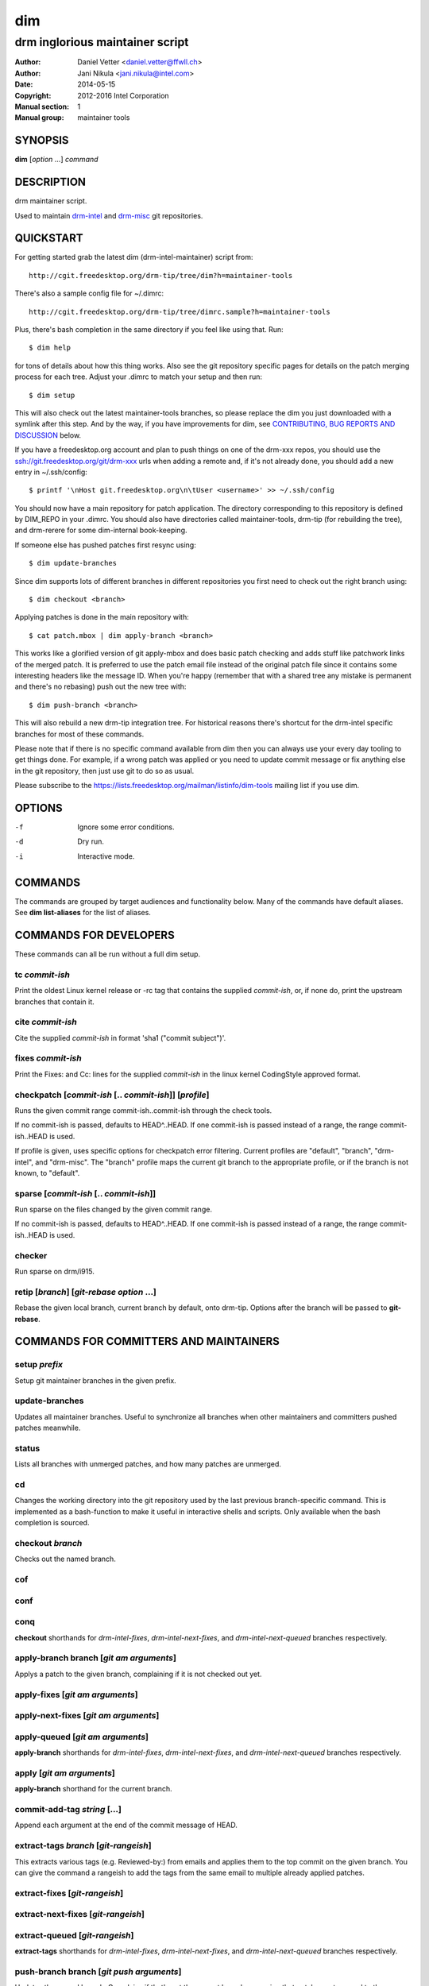 =====
 dim
=====

--------------------------------
drm inglorious maintainer script
--------------------------------

:Author: Daniel Vetter <daniel.vetter@ffwll.ch>
:Author: Jani Nikula <jani.nikula@intel.com>
:Date: 2014-05-15
:Copyright: 2012-2016 Intel Corporation
:Manual section: 1
:Manual group: maintainer tools

.. Please use 'make mancheck' to validate updates to this file.

SYNOPSIS
========

**dim** [*option* ...] *command*

DESCRIPTION
===========

drm maintainer script.

Used to maintain drm-intel_ and drm-misc_ git repositories.

.. _drm-intel: drm-intel.html
.. _drm-misc: drm-misc.html

QUICKSTART
==========

For getting started grab the latest dim (drm-intel-maintainer) script from::

    http://cgit.freedesktop.org/drm-tip/tree/dim?h=maintainer-tools

There's also a sample config file for ~/.dimrc::

    http://cgit.freedesktop.org/drm-tip/tree/dimrc.sample?h=maintainer-tools

Plus, there's bash completion in the same directory if you feel like using that.
Run::

    $ dim help

for tons of details about how this thing works. Also see the git repository
specific pages for details on the patch merging process for each tree. Adjust
your .dimrc to match your setup and then run::

    $ dim setup

This will also check out the latest maintainer-tools branches, so please replace
the dim you just downloaded with a symlink after this step. And by the way, if
you have improvements for dim, see `CONTRIBUTING, BUG REPORTS AND DISCUSSION`_
below.

If you have a freedesktop.org account and plan to push things on one of the
drm-xxx repos, you should use the ssh://git.freedesktop.org/git/drm-xxx urls
when adding a remote and, if it's not already done, you should add a new entry in
~/.ssh/config::

    $ printf '\nHost git.freedesktop.org\n\tUser <username>' >> ~/.ssh/config

You should now have a main repository for patch application. The directory
corresponding to this repository is defined by DIM_REPO in your .dimrc.
You should also have directories called maintainer-tools, drm-tip (for
rebuilding the tree), and drm-rerere for some dim-internal book-keeping.

If someone else has pushed patches first resync using::

   $ dim update-branches

Since dim supports lots of different branches in different repositories you
first need to check out the right branch using::

   $ dim checkout <branch>

Applying patches is done in the main repository with::

    $ cat patch.mbox | dim apply-branch <branch>

This works like a glorified version of git apply-mbox and does basic patch
checking and adds stuff like patchwork links of the merged patch. It is
preferred to use the patch email file instead of the original patch file since
it contains some interesting headers like the message ID. When you're happy
(remember that with a shared tree any mistake is permanent and there's no
rebasing) push out the new tree with::

    $ dim push-branch <branch>

This will also rebuild a new drm-tip integration tree. For historical reasons
there's shortcut for the drm-intel specific branches for most of these commands.

Please note that if there is no specific command available from dim then you
can always use your every day tooling to get things done.
For example, if a wrong patch was applied or you need to update commit message
or fix anything else in the git repository, then just use git to do so
as usual.

Please subscribe to the https://lists.freedesktop.org/mailman/listinfo/dim-tools
mailing list if you use dim.

OPTIONS
=======

-f		Ignore some error conditions.
-d		Dry run.
-i		Interactive mode.

COMMANDS
========

The commands are grouped by target audiences and functionality below. Many of
the commands have default aliases. See **dim list-aliases** for the list of
aliases.

COMMANDS FOR DEVELOPERS
=======================

These commands can all be run without a full dim setup.

tc *commit-ish*
---------------
Print the oldest Linux kernel release or -rc tag that contains the supplied
*commit-ish*, or, if none do, print the upstream branches that contain it.

cite *commit-ish*
-----------------
Cite the supplied *commit-ish* in format 'sha1 ("commit subject")'.

fixes *commit-ish*
------------------
Print the Fixes: and Cc: lines for the supplied *commit-ish* in the linux kernel
CodingStyle approved format.

checkpatch [*commit-ish* [.. *commit-ish*]] [*profile*]
-------------------------------------------------------
Runs the given commit range commit-ish..commit-ish through the check tools.

If no commit-ish is passed, defaults to HEAD^..HEAD. If one commit-ish is passed
instead of a range, the range commit-ish..HEAD is used.

If profile is given, uses specific options for checkpatch error
filtering. Current profiles are "default", "branch", "drm-intel", and
"drm-misc". The "branch" profile maps the current git branch to the appropriate
profile, or if the branch is not known, to "default".

sparse [*commit-ish* [.. *commit-ish*]]
---------------------------------------
Run sparse on the files changed by the given commit range.

If no commit-ish is passed, defaults to HEAD^..HEAD. If one commit-ish is passed
instead of a range, the range commit-ish..HEAD is used.

checker
-------
Run sparse on drm/i915.

retip [*branch*] [*git-rebase option* ...]
------------------------------------------
Rebase the given local branch, current branch by default, onto drm-tip. Options
after the branch will be passed to **git-rebase**.

COMMANDS FOR COMMITTERS AND MAINTAINERS
=======================================

setup *prefix*
--------------
Setup git maintainer branches in the given prefix.

update-branches
---------------
Updates all maintainer branches. Useful to synchronize all branches when other
maintainers and committers pushed patches meanwhile.

status
------
Lists all branches with unmerged patches, and how many patches are unmerged.

cd
--
Changes the working directory into the git repository used by the last previous
branch-specific command. This is implemented as a bash-function to make it
useful in interactive shells and scripts. Only available when the bash
completion is sourced.

checkout *branch*
-----------------
Checks out the named branch.

cof
---

conf
----

conq
----
**checkout** shorthands for *drm-intel-fixes*, *drm-intel-next-fixes*, and
*drm-intel-next-queued* branches respectively.

apply-branch branch [*git am arguments*]
----------------------------------------
Applys a patch to the given branch, complaining if it is not checked out yet.

apply-fixes [*git am arguments*]
--------------------------------

apply-next-fixes [*git am arguments*]
-------------------------------------

apply-queued [*git am arguments*]
---------------------------------
**apply-branch** shorthands for *drm-intel-fixes*, *drm-intel-next-fixes*, and
*drm-intel-next-queued* branches respectively.

apply [*git am arguments*]
--------------------------
**apply-branch** shorthand for the current branch.

commit-add-tag *string* [...]
-----------------------------
Append each argument at the end of the commit message of HEAD.

extract-tags *branch* [*git-rangeish*]
--------------------------------------
This extracts various tags (e.g. Reviewed-by:) from emails and applies them to the
top commit on the given branch. You can give the command a rangeish to add the
tags from the same email to multiple already applied patches.

extract-fixes [*git-rangeish*]
------------------------------

extract-next-fixes [*git-rangeish*]
-----------------------------------

extract-queued [*git-rangeish*]
-------------------------------
**extract-tags** shorthands for *drm-intel-fixes*, *drm-intel-next-fixes*, and
*drm-intel-next-queued* branches respectively.

push-branch branch [*git push arguments*]
-----------------------------------------
Updates the named branch. Complains if that's not the current branch, assuming
that patches got merged to the wrong branch. After pushing also updates
linux-next and drm-tip branches.

push-fixes [*git push arguments*]
---------------------------------

push-next-fixes [*git push arguments*]
--------------------------------------

push-queued [*git push arguments*]
----------------------------------
**push-branch** shorthands for *drm-intel-fixes*, *drm-intel-next-fixes*, and
*drm-intel-next-queued* branches respectively.

push [*git push arguments*]
---------------------------
**push-branch** shorthand for the current branch.

rebuild-tip
-----------
Rebuild and push the integration tree.

ADVANCED COMMANDS FOR COMMITTERS AND MAINTAINERS
================================================

cat-to-fixup [*branch*]
-----------------------
Pipes stdin into the fixup patch file for the current drm-tip merge. A
branch can be explicitly specified to fix up a non-conflicting tree that
fails to build.

magic-patch [-a]
----------------
Apply a patch using patch and then wiggle in any conflicts. When passing the
option -a automatically changes the working directory into the git repository
used by the last previous branch-specific command. This is useful with the
per-branch workdir model.

add-link *branch*
-----------------
This command adds the Link: tag (for patches that failed to apply directly).

add-link-fixes
--------------

add-link-next-fixes
-------------------

add-link-queued
---------------
**add-link** shorthands for *drm-intel-fixes*, *drm-intel-next-fixes*, and
*drm-intel-next-queued* branches respectively.

add-missing-cc
--------------
Adds all maintainers from scripts/get_maintainer.pl as cc's to the topmost
commit. Any duplicates by name or email will be removed, so this can be used
with *git rebase --exec "dim add-missing-cc"* to add cc's for an entire patch
series that affect multiple drivers each with different maintainers.

magic-rebase-resolve
--------------------
Tries to resolve a rebase conflict by first resetting the tree
and then using the magic patch tool. Then builds the tree, adds
any changes with git add -u and continues the rebase.

apply-resolved
--------------
Compile-test the current tree and if successful resolve a
conflicted git am. Also runs the patch checker afterwards. This fails to add the
Link: tag, so you'll need to add it manually or use the **add-link** subcommand.

create-branch *repo*/*branch* [*commit-ish*]
--------------------------------------------
Create a new topic branch in the given *repo* named *branch*. The branch starts
at HEAD or the given *commit-ish*. Note that topic/ is not automatically added
to the branch name. Branch names should be unique across repos.

remove-branch *branch*
----------------------
Remove the given topic branch.

create-workdir (*branch* | all)
-------------------------------
Create a separate workdir for the branch with the given name, or for all
branches if "all" is given.

for-each-workdir *command*
--------------------------
Run the given command in all active workdirs including the main repository under
\$DIM_REPO.

COMMANDS FOR MAINTAINERS
========================

cherry-pick *commit-ish* [*git cherry-pick arguments*]
------------------------------------------------------
Improved git cherry-pick version which also scans drm-tip for additional
cherry-pick candidates. In dry-run mode/-d only the patch list is generated.

cherry-pick-fixes
-----------------

cherry-pick-next-fixes
----------------------
Look for non-upstreamed fixes (commits tagged Cc: stable@vger.kernel.org or Cc:
drm-intel-fixes@lists.freedesktop.org) in drm-intel-next-queued, and try to
cherry-pick them to drm-intel-fixes or drm-intel-next-fixes. These commands use
dim cherry-pick internally to make sure bugfixes for fixes are cherry-picked
too.

pull-request *branch* *upstream*
--------------------------------
Fetch the *upstream* remote to make sure it's up-to-date, create and push a date
based tag for the *branch*, generate a pull request template with the specified
*upstream*, and finally start \$DIM_MUA with the template with subject and
recipients already set.

Since the tag for the *branch* is date based, the pull request can be
regenerated with the same commands if something goes wrong.

The tag will be signed using the key specified by \$DIM_GPG_KEYID, if set.

pull-request-fixes [*upstream*]
-------------------------------
**pull-request** shorthand for *drm-intel-fixes* as the branch and
*origin/master* as the default upstream.

pull-request-next-fixes [*upstream*]
------------------------------------
**pull-request** shorthand for *drm-intel-next-fixes* as the branch and
*\$DRM_UPSTREAM/drm-next* as the default upstream.

pull-request-next [*upstream*]
------------------------------
This is similar to **pull-request**, but for feature pull requests, with
*drm-intel-next* as the branch and *\$DRM_UPSTREAM/drm-next* as the default
upstream.

The difference to **pull-request** is that this command does not generate a
tag; this must have been done previously using **update-next**. This also means
that the pull request can be regenerated with the same commands if something
goes wrong.

apply-pull *branch*
-------------------
Reads a pull request mail from stdin and merges it into the given *branch*.

backmerge *branch* *upstream*
-----------------------------

Backmerges *upstream* into *branch*, making a few sanity checks on the way. The
*upstream* we backmerge should be the same as used for sending out pull requests
using **pull-request**.

update-next
-----------
Pushes out the latest dinq to drm-intel-next and tags it. Also
pushes out the latest drm-tip to drm-intel-testing. For an
overview a gitk view of the currently unmerged feature pile is
opened.

Also checks that the drm-intel-fixes|-next-queued are fully
merged into drm-tip to avoid operator error.

The tag will be signed using the key specified by \$DIM_GPG_KEYID, if set.

update-next-continue
--------------------

When **update-next** fails to push the special release commit (because it raced with
another committer) rebase and push manually, and then continue using this
command.

tag-branch *branch*
-------------------
Pushes a new tag for the specified branch after checking that the remote is 
up-to-date.

The tag will be signed using the key specified by \$DIM_GPG_KEYID, if set.

tag-next
--------
**tag-branch** shorthand for drm-intel-next.

Useful if drm-intel-next has been changed since the last run of the
update-next command (e.g. to apply a hotfix before sending out the pull request).


DIM HELP COMMANDS
=================

list-aliases
------------
List all aliases for the subcommand names. Useful for autocompletion scripts.

See \$dim_alias_<alias> under ENVIRONMENT_ below on how to define aliases.

list-branches
-------------
List all branches (main and topic) managed by dim. Useful for autocompletion
scripts.

list-commands
-------------
List all subcommand names, including aliases. Useful for autocompletion scripts.

list-upstreams
--------------
List of all upstreams commonly used for pull requests. Useful for autocompletion
scripts.

uptodate
--------
Try to check if you're running an up-to-date version of **dim**.

help
----
Show this help. Install **rst2man(1)** for best results.

usage
-----
Short form usage help listing all subcommands. Run by default or if an unknown
subcommand was passed on the cmdline.

ALIASES
=======

Extending **dim** functionalities
---------------------------------

It is possible to create your own dim helper and aliases by adding them to \$HOME/.dimrc::

	dim_my_fancy_list_aliases()
	{
		echo "Hello world!"
		dim_list_aliases
	}

	dim_alias_list_aliases=my-fancy-list-aliases

ENVIRONMENT
===========

DIM_CONFIG
----------
Path to the dim configuration file, \$HOME/.dimrc by default, which is sourced
if it exists. It can be used to set other environment variables to control dim.

DIM_PREFIX
----------
Path prefix for kernel repositories.

DIM_REPO
--------
The main maintainer repository under \$DIM_PREFIX.

DIM_MUA
-------
Mail user agent. Must support the following subset of **mutt(1)** command line
options: \$DIM_MUA [-s subject] [-i file] [-c cc-addr] to-addr [...]

DIM_MAKE_OPTIONS
----------------
Additional options to pass to **make(1)**. Defaults to "-j20".

DIM_TEMPLATE_HELLO
------------------
Path to a file containing a greeting template for pull request mails.

DIM_TEMPLATE_SIGNATURE
----------------------
Path to a file containing a signature template for pull request mails.

DIM_GPG_KEYID
-------------
GPG key ID to use for signing tags. If set, tags will be signed. If unset, the
default, tags will not be signed.

dim_alias_<alias>
-----------------
Make **<alias>** an alias for the subcommand defined as the value. For example,
`dim_alias_ub=update-branches`. There are some built-in aliases. Aliases can be
listed using the **list-aliases** subcommand.

The alias functionality requires **bash(1)** version 4.3 or later to work.

EXAMPLES
========

Cross-subsystem topic branches
------------------------------
So you want to send a pull request to another subsystem? Maintainers will likely
get cranky if you ask them to pull a swath of unrelated drm patches, so we'll
use a topic branch based upon Linus' tree with only the relevant patches.

First select a suitable *baseline* for your topic branch. For topic
branches shared within the gpu/drm subsystem, base it on the latest
drm-next branch. For anything else, base it on the latest -rc tag from
Upstream (not just any random position). In very rare cases you might need
to apply topic branch pull requests from other maintainers before you can
apply patches to construct a suitable baseline first.

Next, create the topic branch using dim. Use whichever dim remote is most
applicable, and name the branch in a manner that describes the set of patches
you want pulled. The upstream will be Linus' tree.

  $ dim create-branch *dim-remote*/topic/*topic-branch* *baseline*

Once the branch is created, you can apply the patches to be pulled.

  $ dim apply-branch topic/*topic-branch*

Test your new topic branch and push it.

  $ dim push-branch topic/*topic-branch*

Ensure that your topic branch was merged into drm-tip. The drm-tip tree is
located in $DIM_PREFIX/drm-tip, test it to ensure the new topic branch
didn't break anything.

Once you're satisfied that nothing is broken, create the pull request.

  $ dim pull-request topic/*topic-branch* *baseline*

You'll be prompted to enter a tag description and your mail user agent will open
with the pull request email. Change names and emails as appropriate to reflect
who the sender and recipient of the pull is, and send it.

Once the pull has been acked by your maintainer counterpart, you can pull it
into the appropriate local dim branch.

  $ dim apply-pull *dim-branch*

Perform a final test, and push *dim-branch* to *dim-remote*.

  $ dim push-branch *dim-branch*

You can now remove the topic branch, as it is no longer useful (you could remove
it any time after the pull request, since it creates a tag, but this is as good
a place as any).

  $ dim remove-branch topic/*topic-branch*

CONTRIBUTING, BUG REPORTS AND DISCUSSION
========================================

Submit patches, bug reports, and questions for any of the maintainer tools and
documentation to the dim-tools@lists.freedesktop.org mailing list.

Please make sure your patches pass the build and self tests by running::

  $ make check

Push the patches once you have an ack from maintainers (Jani/Daniel).
